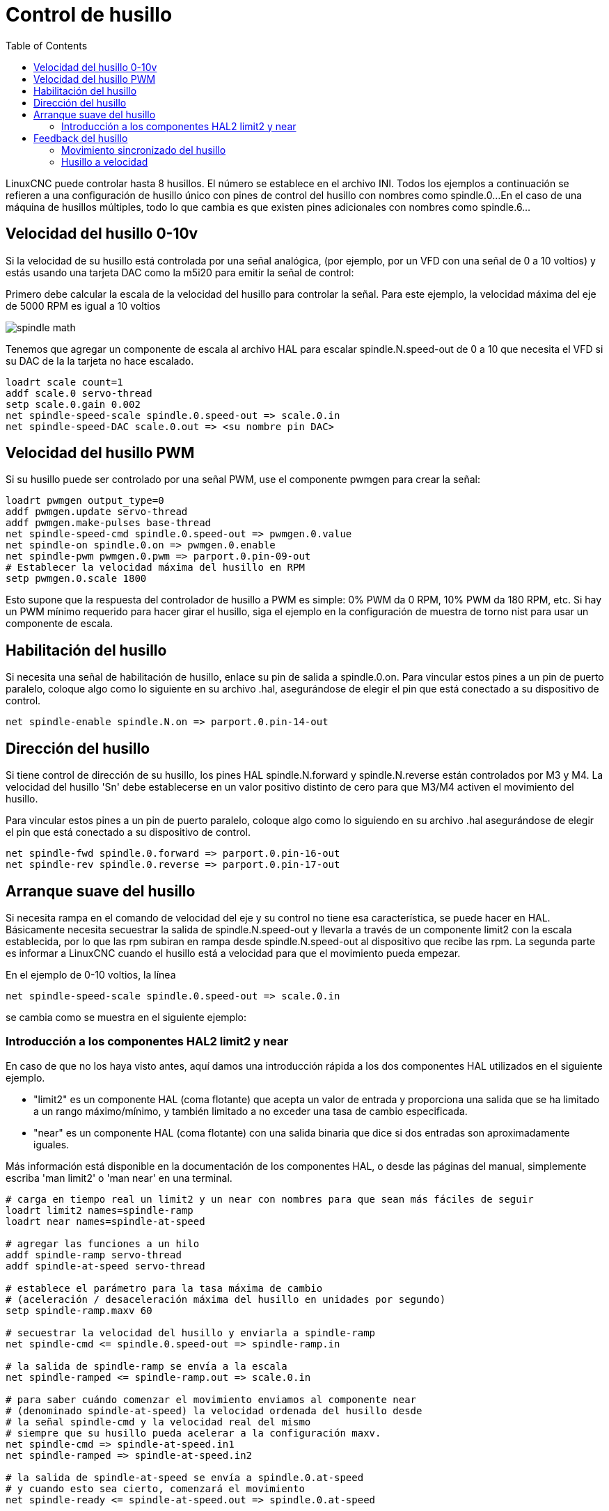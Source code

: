 :lang: es
:toc:

[[cha:spindle-control]]
= Control de husillo(((0-10v Spindle Speed Example)))

LinuxCNC puede controlar hasta 8 husillos. El número se establece en el archivo INI.
Todos los ejemplos a continuación se refieren a una configuración de husillo único con
pines de control del husillo con nombres como spindle.0...
En el caso de una máquina de husillos múltiples, todo lo que cambia es que
existen pines adicionales con nombres como spindle.6...

== Velocidad del husillo 0-10v

Si la velocidad de su husillo está controlada por una señal analógica,
(por ejemplo, por un VFD con una señal de 0 a 10 voltios) y
estás usando una tarjeta DAC como la m5i20 para emitir la señal de control:

Primero debe calcular la escala de la velocidad del husillo para controlar la señal.
Para este ejemplo, la velocidad máxima del eje de 5000 RPM es igual a 10
voltios

image::images/spindle-math.png[align="center"]

Tenemos que agregar un componente de escala al archivo HAL para escalar
spindle.N.speed-out de 0 a 10 que necesita el VFD si su DAC de la
la tarjeta no hace escalado.

----
loadrt scale count=1
addf scale.0 servo-thread
setp scale.0.gain 0.002
net spindle-speed-scale spindle.0.speed-out => scale.0.in
net spindle-speed-DAC scale.0.out => <su nombre pin DAC>    
----

== Velocidad del husillo PWM(((PWM Spindle Speed Example)))

Si su husillo puede ser controlado por una señal PWM,
use el componente pwmgen para crear la señal:

----
loadrt pwmgen output_type=0 
addf pwmgen.update servo-thread
addf pwmgen.make-pulses base-thread    
net spindle-speed-cmd spindle.0.speed-out => pwmgen.0.value
net spindle-on spindle.0.on => pwmgen.0.enable
net spindle-pwm pwmgen.0.pwm => parport.0.pin-09-out
# Establecer la velocidad máxima del husillo en RPM
setp pwmgen.0.scale 1800
----

Esto supone que la respuesta del controlador de husillo a PWM es simple:
0% PWM da 0 RPM, 10% PWM da 180 RPM, etc. Si hay un PWM mínimo
requerido para hacer girar el husillo, siga el ejemplo en la
configuración de muestra de torno nist para usar un componente de escala.

== Habilitación del husillo(((Spindle Enable Example)))

Si necesita una señal de habilitación de husillo,
enlace su pin de salida a spindle.0.on.
Para vincular estos pines a un pin de puerto paralelo, coloque algo como
lo siguiente en su archivo .hal, asegurándose de elegir el
pin que está conectado a su dispositivo de control.

----
net spindle-enable spindle.N.on => parport.0.pin-14-out
----

== Dirección del husillo(((Spindle Direction Example)))

Si tiene control de dirección de su husillo, los pines HAL
spindle.N.forward y spindle.N.reverse están controlados por M3
y M4. La velocidad del husillo 'Sn' debe establecerse en un valor positivo distinto de cero para
que M3/M4 activen el movimiento del husillo.

Para vincular estos pines a un pin de puerto paralelo, coloque algo como lo
siguiendo en su archivo .hal asegurándose de elegir el pin que está
conectado a su dispositivo de control.

----
net spindle-fwd spindle.0.forward => parport.0.pin-16-out
net spindle-rev spindle.0.reverse => parport.0.pin-17-out
----

== Arranque suave del husillo(((Spindle Soft Start Example)))

Si necesita rampa en el comando de velocidad del eje y su control
no tiene esa característica, se puede hacer en HAL. Básicamente necesita
secuestrar la salida de spindle.N.speed-out y llevarla a través de un
componente limit2 con la escala establecida, por lo que las rpm subiran en rampa desde
spindle.N.speed-out al dispositivo que recibe las rpm.
La segunda parte es informar a LinuxCNC cuando el husillo está a velocidad para que el movimiento
pueda empezar.

En el ejemplo de 0-10 voltios, la línea
----
net spindle-speed-scale spindle.0.speed-out => scale.0.in
----

se cambia como se muestra en el siguiente ejemplo:

=== Introducción a los componentes HAL2 limit2 y near

En caso de que no los haya visto antes, aquí damos una introducción rápida
a los dos componentes HAL utilizados en el siguiente ejemplo. 

* "limit2" es un componente HAL (coma flotante) que acepta un valor de entrada
  y proporciona una salida que se ha limitado a un rango máximo/mínimo, y también
  limitado a no exceder una tasa de cambio especificada. 
* "near" es un componente HAL (coma flotante) con una salida binaria que dice si
  dos entradas son aproximadamente iguales.

Más información está disponible en la documentación de los componentes HAL, o desde las páginas del manual, simplemente escriba 'man limit2' o 'man near' en una terminal.

----
# carga en tiempo real un limit2 y un near con nombres para que sean más fáciles de seguir
loadrt limit2 names=spindle-ramp
loadrt near names=spindle-at-speed

# agregar las funciones a un hilo
addf spindle-ramp servo-thread
addf spindle-at-speed servo-thread

# establece el parámetro para la tasa máxima de cambio
# (aceleración / desaceleración máxima del husillo en unidades por segundo)
setp spindle-ramp.maxv 60

# secuestrar la velocidad del husillo y enviarla a spindle-ramp
net spindle-cmd <= spindle.0.speed-out => spindle-ramp.in

# la salida de spindle-ramp se envía a la escala
net spindle-ramped <= spindle-ramp.out => scale.0.in

# para saber cuándo comenzar el movimiento enviamos al componente near
# (denominado spindle-at-speed) la velocidad ordenada del husillo desde
# la señal spindle-cmd y la velocidad real del mismo
# siempre que su husillo pueda acelerar a la configuración maxv.
net spindle-cmd => spindle-at-speed.in1
net spindle-ramped => spindle-at-speed.in2

# la salida de spindle-at-speed se envía a spindle.0.at-speed
# y cuando esto sea cierto, comenzará el movimiento
net spindle-ready <= spindle-at-speed.out => spindle.0.at-speed
----

== Feedback del husillo

=== Movimiento sincronizado del husillo(((Spindle Synchronized Motion Example)))

LinuxCNC necesita retroalimentación del husillo para realizar cualquier
movimiento coordinado con el husillo como roscado o velocidad de superficie constante (CSS).
LinuxCNC puede realizar movimientos sincronizados y CSS con cualquiera de hasta 8
husillos. Los husillos que se utilizan se controlan desde el código G. CSS es
posible con varios husillos simultáneamente.

El asistente StepConf puede realizar las conexiones para configurar un solo husillo
si selecciona Encoder Fase A e Encoder Indice como entradas.

Suposiciones de hardware:

* Un codificador está conectado al husillo y emite 100 pulsos por
  revolución en la fase A
* La fase A del codificador está conectada al pin 10 del puerto paralelo
* El pulso de índice del codificador está conectado al pin 11 del puerto paralelo

Pasos básicos para agregar los componentes y configurarlos:
footnote:[En este ejemplo, asumiremos que algunos codificadores ya tienen asignaciones
a ejes/articulaciones 0, 1 y 2. Por tanto, el próximo codificador disponible para nosotros sería el número 3. Su situación puede ser diferente.]
footnote:[La habilitación del índice del codificador HAL es una excepción a la regla
ya que se comporta como una entrada y una salida, vea la <<sec:encoder, sección del codificador>> para más detalles]
footnote:[Ya que seleccionamos 'conteo simple no en cuadratura ...', podemos salir
con el conteo de 'cuadratura' sin tener ninguna entrada B de cuadratura.]

----
# agregar el codificador a HAL y conéctarlo a los hilos.
loadrt encoder num_chan=1
addf encoder.update-counters base-thread
addf encoder.capture-position servo-thread

# establecer el codificador HAL en 100 pulsos por revolución.
setp encoder.3.position-scale 100

# establecer el codificador HAL en un recuento simple no en cuadratura usando solo A.
setp encoder.3.counter-mode true

# conectar las salidas del codificador HAL a LinuxCNC.
net spindle-position encoder.3.position => spindle.0.revs
net spindle-velocity encoder.3.velocity => spindle.0.speed-in
net spindle-index-enable encoder.3.index-enable <=> spindle.N.index-enable

# conectar las entradas del codificador HAL al codificador real.
net spindle-phase-a encoder.3.phase-A <= parport.0.pin-10-in
net spindle-phase-b encoder.3.phase-B 
net spindle-index encoder.3.phase-Z <= parport.0.pin-11-in
----

[[sec:spindle-at-speed]]
=== Husillo a velocidad(((Spindle At Speed Example)))

Para permitir que LinuxCNC espere a que el eje esté a velocidad antes de ejecutar
una serie de movimientos, debe establecer spindle.N.at-speed en true cuando
el husillo está a la velocidad ordenada. Para hacer esto necesita
retroalimentación de un codificador en el husillo. Puesto que la retroalimentación y la velocidad ordenada
por lo general, no son "exactamente" iguales, debería usar un componente "near"
para determinar que los dos números están lo suficientemente proximos.

Las conexiones necesarias son desde la
señal de comando de velocidad del husillo a near.n.in1 y
desde el codificador hasta near.n.in2. near.n.out está conectado a
spindle.N.at-speed. near.n.scale debe establecerse para decir cuanto de
cerca deben estar los dos números antes de activar la salida. Dependiendo
de su configuración, es posible que deba ajustar la escala para que funcione con su
hardware.

Lo siguiente son las adiciones típicas necesarias para su
archivo HAL para habilitar Spindle At Speed. Si ya tiene near en su HAL,
aumente count y ajuste el código para adaptarlo.
Asegúrese de que los nombres de las señales sean los mismos en su archivo HAL.

----
# cargar un componente near y adjuntarlo a un hilo
loadrt near
addf near.0 servo-thread

# conectar una entrada a la velocidad de husillo ordenada
net spindle-cmd => near.0.in1

# conectar una entrada a la velocidad del husillo medida por el codificador
net spindle-velocity => near.0.in2

# conectar la salida a la entrada de spindle-at-speed
net spindle-at-speed spindle.0.at-speed <= near.0.out

# configurar las entradas de velocidad del husillo para que estén de acuerdo si están dentro del 1%
setp near.0.scale 1.01
----

// vim: set syntax=asciidoc:
